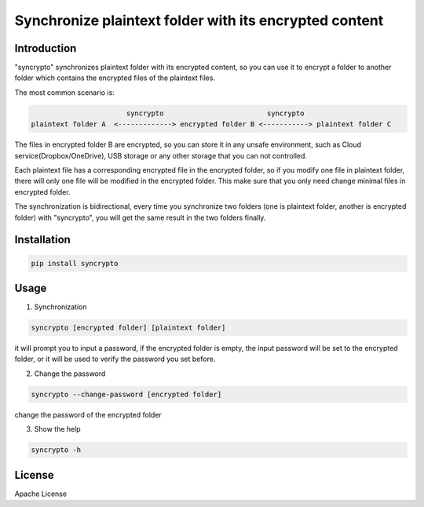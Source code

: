 Synchronize plaintext folder with its encrypted content
=======================================================

Introduction
------------

"syncrypto" synchronizes plaintext folder with its encrypted content, so you can
use it to encrypt a folder to another folder which contains the encrypted files
of the plaintext files.

The most common scenario is\:

.. code::

                           syncrypto                         syncrypto
    plaintext folder A  <-------------> encrypted folder B <-----------> plaintext folder C

The files in encrypted folder B are encrypted, so you can store it in any unsafe
environment, such as Cloud service(Dropbox/OneDrive), USB storage or any other
storage that you can not controlled.

Each plaintext file has a corresponding encrypted file in the encrypted folder,
so if you modify one file in plaintext folder, there will only one file will be
modified in the encrypted folder. This make sure that you only need change
minimal files in encrypted folder.

The synchronization is bidirectional, every time you synchronize two folders
(one is plaintext folder, another is encrypted folder) with "syncrypto",
you will get the same result in the two folders finally.

Installation
------------

.. code:: bash

    pip install syncrypto


Usage
-----

1) Synchronization

.. code-block:: bash

    syncrypto [encrypted folder] [plaintext folder]

it will prompt you to input a password, if the encrypted folder is empty, 
the input password will be set to the encrypted folder, or it will be used
to verify the password you set before.



2) Change the password

.. code-block:: bash

    syncrypto --change-password [encrypted folder]

change the password of the encrypted folder

3) Show the help

.. code-block:: bash

    syncrypto -h


License
-------

Apache License
